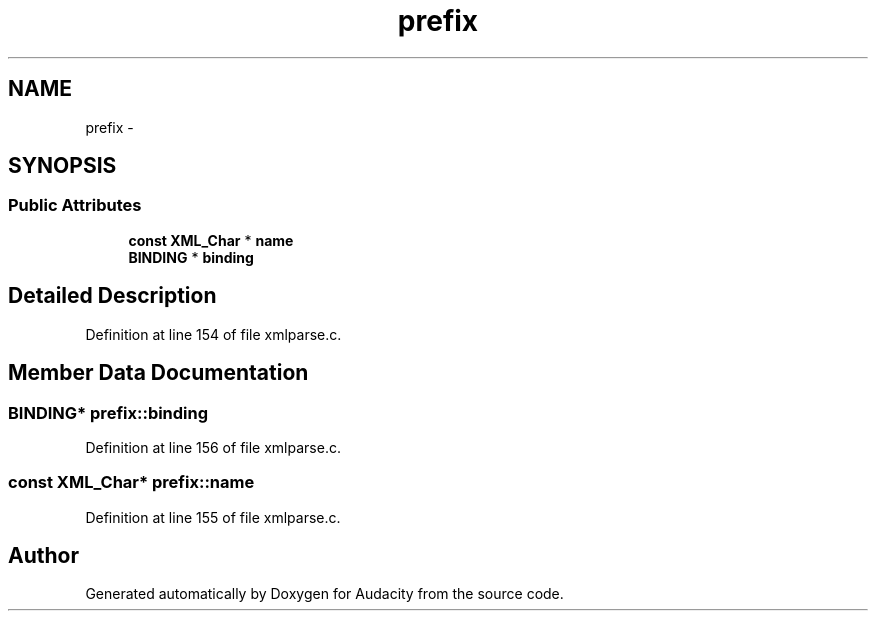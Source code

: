 .TH "prefix" 3 "Thu Apr 28 2016" "Audacity" \" -*- nroff -*-
.ad l
.nh
.SH NAME
prefix \- 
.SH SYNOPSIS
.br
.PP
.SS "Public Attributes"

.in +1c
.ti -1c
.RI "\fBconst\fP \fBXML_Char\fP * \fBname\fP"
.br
.ti -1c
.RI "\fBBINDING\fP * \fBbinding\fP"
.br
.in -1c
.SH "Detailed Description"
.PP 
Definition at line 154 of file xmlparse\&.c\&.
.SH "Member Data Documentation"
.PP 
.SS "\fBBINDING\fP* prefix::binding"

.PP
Definition at line 156 of file xmlparse\&.c\&.
.SS "\fBconst\fP \fBXML_Char\fP* prefix::name"

.PP
Definition at line 155 of file xmlparse\&.c\&.

.SH "Author"
.PP 
Generated automatically by Doxygen for Audacity from the source code\&.
